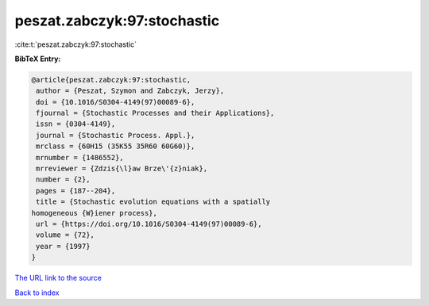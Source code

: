 peszat.zabczyk:97:stochastic
============================

:cite:t:`peszat.zabczyk:97:stochastic`

**BibTeX Entry:**

.. code-block:: bibtex

   @article{peszat.zabczyk:97:stochastic,
    author = {Peszat, Szymon and Zabczyk, Jerzy},
    doi = {10.1016/S0304-4149(97)00089-6},
    fjournal = {Stochastic Processes and their Applications},
    issn = {0304-4149},
    journal = {Stochastic Process. Appl.},
    mrclass = {60H15 (35K55 35R60 60G60)},
    mrnumber = {1486552},
    mrreviewer = {Zdzis{\l}aw Brze\'{z}niak},
    number = {2},
    pages = {187--204},
    title = {Stochastic evolution equations with a spatially
   homogeneous {W}iener process},
    url = {https://doi.org/10.1016/S0304-4149(97)00089-6},
    volume = {72},
    year = {1997}
   }

`The URL link to the source <ttps://doi.org/10.1016/S0304-4149(97)00089-6}>`__


`Back to index <../By-Cite-Keys.html>`__
